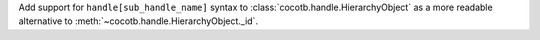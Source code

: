 Add support for ``handle[sub_handle_name]`` syntax to :class:`cocotb.handle.HierarchyObject` as a more readable alternative to :meth:`~cocotb.handle.HierarchyObject._id`.
